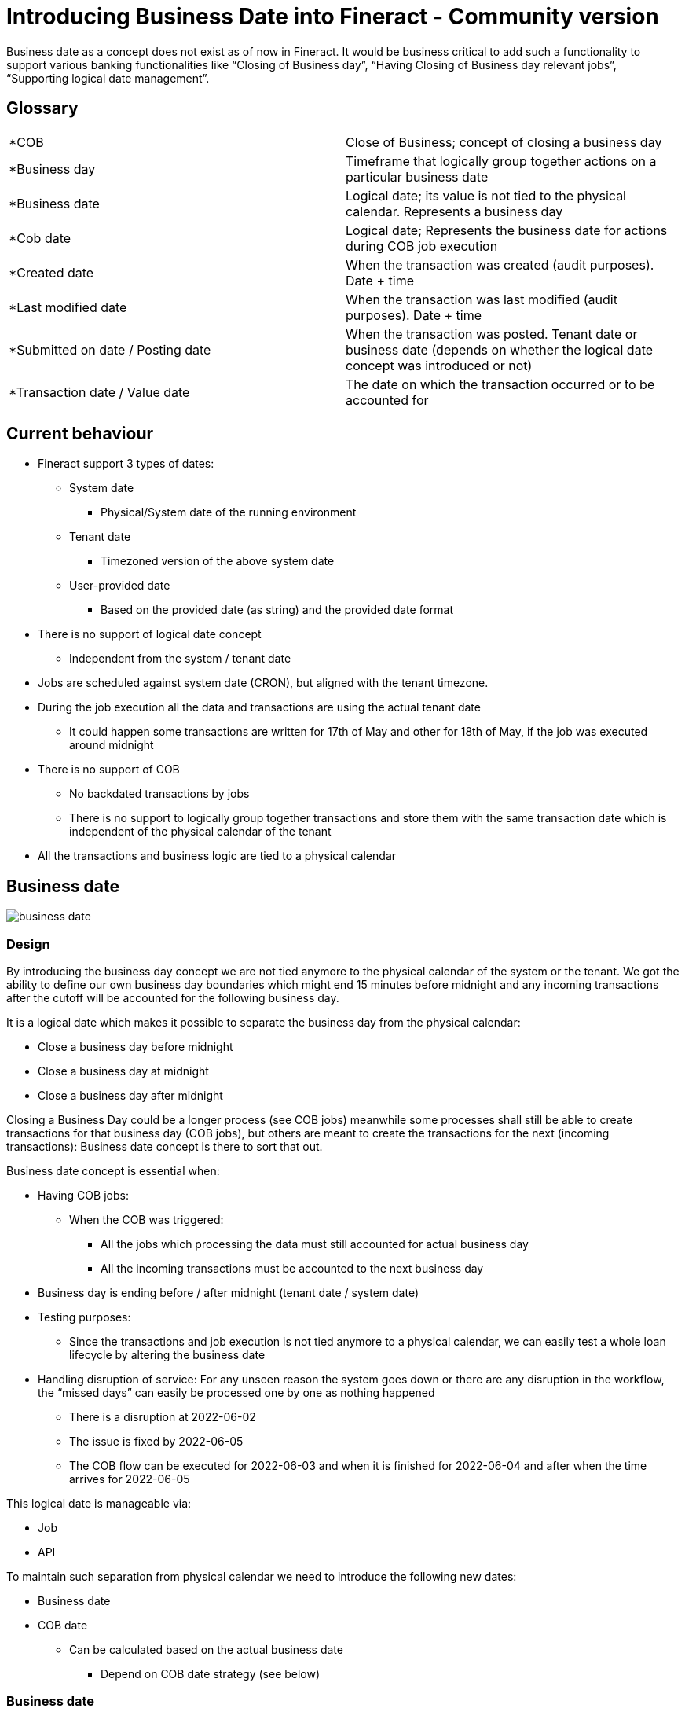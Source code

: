 = Introducing Business Date into Fineract - Community version

Business date as a concept does not exist as of now in Fineract. It would be business critical to add such a functionality to support various banking functionalities like “Closing of Business day”, “Having Closing of Business day relevant jobs”, “Supporting logical date management”.

== Glossary

[cols="1,1"]
|===

|*COB
|Close of Business; concept of closing a business day

|*Business day
|Timeframe that logically group together actions on a particular business date

|*Business date
|Logical date; its value is not tied to the physical calendar. Represents a business day

|*Cob date
|Logical date; Represents the business date for actions during COB job execution

|*Created date
|When the transaction was created (audit purposes). Date + time

|*Last modified date
|When the transaction was last modified (audit purposes). Date + time

|*Submitted on date / Posting date
|When the transaction was posted. Tenant date or business date (depends on whether the logical date concept was introduced or not)

|*Transaction date / Value date
|The date on which the transaction occurred or to be accounted for
|===

== Current behaviour

* Fineract support 3 types of dates:

** System date

*** Physical/System date of the running environment

** Tenant date

*** Timezoned version of the above system date

** User-provided date

*** Based on the provided date (as string) and the provided date format

* There is no support of logical date concept

** Independent from the system / tenant date

* Jobs are scheduled against system date (CRON), but aligned with the tenant timezone.

* During the job execution all the data and transactions are using the actual tenant date

** It could happen some transactions are written for 17th of May and other for 18th of May, if the job was executed around midnight

* There is no support of COB

** No backdated transactions by jobs

** There is no support to logically group together transactions and store them with the same transaction date which is independent of the physical calendar of the tenant

* All the transactions and business logic are tied to a physical calendar

== Business date

image::{imagesdir}/business_date.png[]

=== Design

By introducing the business day concept we are not tied anymore to the physical calendar of the system or the tenant. We got the ability to define our own business day boundaries which might end 15 minutes before midnight and any incoming transactions after the cutoff will be accounted for the following business day.


It is a logical date which makes it possible to separate the business day from the physical calendar:

* Close a business day before midnight

* Close a business day at midnight

* Close a business day after midnight



Closing a Business Day could be a longer process (see COB jobs) meanwhile some processes shall still be able to create transactions for that business day (COB jobs), but others are meant to create the transactions for the next (incoming transactions): Business date concept is there to sort that out.



Business date concept is essential when:

* Having COB jobs:

** When the COB was triggered:

*** All the jobs which processing the data must still accounted for actual business day

*** All the incoming transactions must be accounted to the next business day

* Business day is ending before / after midnight (tenant date / system date)

* Testing purposes:

** Since the transactions and job execution is not tied anymore to a physical calendar, we can easily test a whole loan lifecycle by altering the business date

* Handling disruption of service: For any unseen reason the system goes down or there are any disruption in the workflow, the “missed days” can easily be processed one by one as nothing happened

** There is a disruption at 2022-06-02

** The issue is fixed by 2022-06-05

** The COB flow can be executed for 2022-06-03 and when it is finished for 2022-06-04 and after when the time arrives for 2022-06-05



This logical date is manageable via:

* Job

* API



To maintain such separation from physical calendar we need to introduce the following new dates:

* Business date

* COB date

** Can be calculated based on the actual business date

*** Depend on COB date strategy (see below)

=== Business date

The - logical - date of the actual business day, eg: 2022-05-06

* It does not support time parts

* It can be managed manually (via API call) or automatically (via scheduled job)

* All business actions during the business day shall use this date:

** Posting / submitted on date of transactions

** Submitted on date of actions

** (Regular) jobs

* It will be used in every situation where the transaction date / value date is not provided by the user or the user provided date shall be validated.

** Opening date

** Closing date

** Disbursal date

** Transaction/Value date

** Posting/Submitted date

** Reversal date

* Will not be use for audit purposes:

** Created on date

** Updated on date



=== COB date

The - logical - date of the business day for job execution, eg: 2022-05-05

* It can be calculated based on the business date

** COB date = business date - 1 day

** Automatically modified alongside with the business date change

* It does not support time parts

* It is automatically managed by business date change

** Configurable

* It is used only via COB job execution

** When we create / modify any business data during the COB job execution, the COB date is to be used:

*** Posting date of transactions

*** Submitted on date of actions

*** Transaction / value date of any actions

=== Some basic example

==== Apply for a loan

===== #1

Tenant date: 2022-05-23 14:22:12

Business date: 2022-05-22

Submitted on date: 2022-05-23

Outcome: *FAIL*

Message: *The date on which a loan is submitted cannot be in the future.*

Reason: Even the tenant date is 2022-05-23, but the business date was 2022-05-22 which means anything further that date must be considered as a future date.

===== #2

Tenant date: 2022-05-23 14:22:12

Business date: 2022-05-22

Submitted on date: 2022-05-22

Outcome: *SUCCESS*

Loan application details:

* Submitted on date: 2022-05-22

==== Repayment for a loan

===== #1

Tenant date: 2022-05-25 11:22:12

Business date: 2022-05-24

Transaction date: 2022-05-25

Outcome: *FAIL*

Message: *The transaction date cannot be in the future.*

Reason: Even the physical date is 2022-05-25, but the business date was 2022-05-24 which means anything further that date must be considered as a future date.

===== #2

Tenant date: 2022-05-25 11:22:12

Business date: 2022-05-24

Transaction date: 2022-05-23

Outcome: *SUCCESS*

Loan transaction details:

* Submitted on date: 2022-05-24

* Transaction date: 2022-05-23

* Created on date: 2022-05-25 11:22:12



== Changes in Fineract

We shall modify at all the relevant places where the tenant date was used:

* With very limited exceptions all places where the tenant date is used we need to modify to use the business date.

* Replace system date with tenant date or business date (exceptions may apply)

* Add missing Value dates and Posting dates to entities

* Having a generic naming conventions for JPA fields and DB fields

* Renaming the fields accordingly

* Evaluate value date (transaction date) and posting date (submitted on date), created on date usages

* Jobs to be checked and modified accordingly

* Native queries to be checked and modified accordingly

* Reports to be checked and modified accordingly

* Every table where update is supported the AbstractAuditableCustom should be implemented

* Amend Transactions and Journal entries date handling to fit for business date concept

* For audit fields we shall introduce timezoned datetimes and store them in database accordingly

** Storing DATETIME fields without Timezone is potential problem due to the daylight savings

** Also, some external libs (like Quartz) are using system timezone and Fineract will using Tenant timezone for audit fields. To be able to distinct them in DB we shall use DATETIME with TIMESTAMP column types and use timezoned java time objects in the application